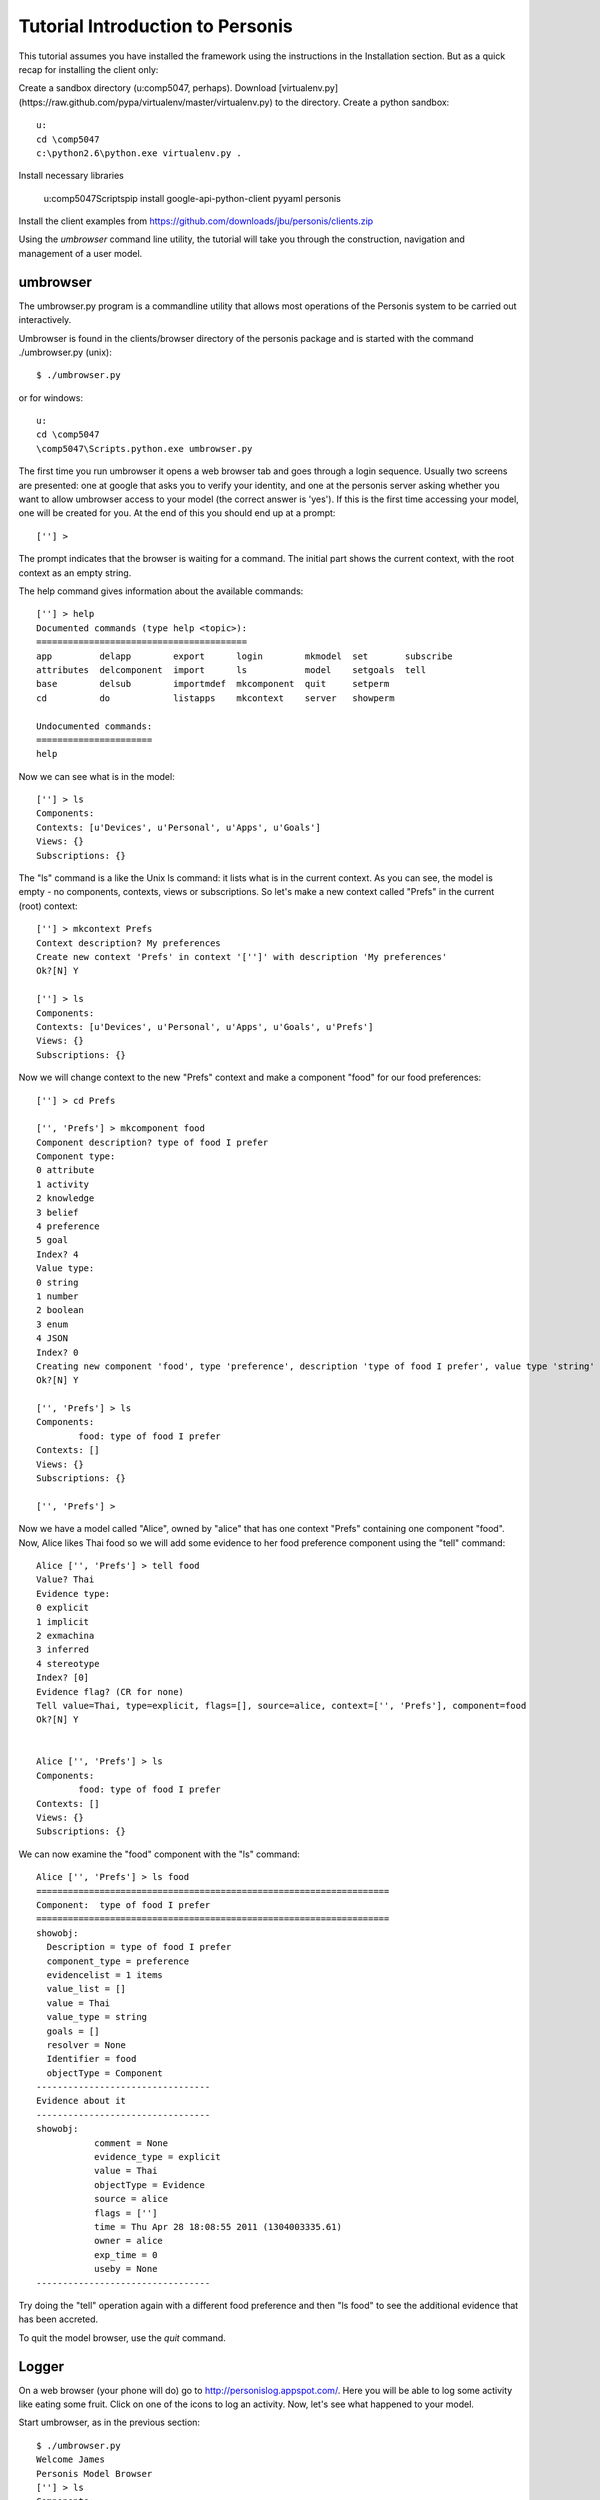 

Tutorial Introduction to Personis
=================================

This tutorial assumes you have installed the framework using the instructions in the Installation section.
But as a quick recap for installing the client only:

Create a sandbox directory (u:\comp5047, perhaps). Download [virtualenv.py](https://raw.github.com/pypa/virtualenv/master/virtualenv.py) to the directory. Create a python sandbox::

	u:
	cd \comp5047
	c:\python2.6\python.exe virtualenv.py .

Install necessary libraries

	u:\comp5047\Scripts\pip install google-api-python-client pyyaml personis

Install the client examples from https://github.com/downloads/jbu/personis/clients.zip

Using the *umbrowser* command line utility, the tutorial will take you through the construction, navigation and 
management of a user model.

umbrowser
---------

The umbrowser.py program is a commandline utility that allows most
operations of the Personis system to be carried out interactively.

Umbrowser is found in the clients/browser directory of the personis package and is started with
the command ./umbrowser.py (unix)::

	$ ./umbrowser.py

or for windows::

	u:
	cd \comp5047
	\comp5047\Scripts.python.exe umbrowser.py

The first time you run umbrowser it opens a web browser tab and goes through a login sequence. Usually two screens are presented: one at google that asks you to verify your identity, and one at the personis server asking whether you want to allow umbrowser access to your model (the correct answer is 'yes'). If this is the first time accessing your model, one will be created for you. At the end of this you should end up at a prompt::

	[''] >

The prompt indicates that the browser is waiting for a command. The
initial part shows the current context, with the root context as an
empty string.

The help command gives information about the available commands::

	[''] > help
	Documented commands (type help <topic>):
	========================================
	app         delapp        export      login        mkmodel  set       subscribe
	attributes  delcomponent  import      ls           model    setgoals  tell     
	base        delsub        importmdef  mkcomponent  quit     setperm 
	cd          do            listapps    mkcontext    server   showperm

	Undocumented commands:
	======================
	help

Now we can see what is in the model::

	[''] > ls
	Components:
	Contexts: [u'Devices', u'Personal', u'Apps', u'Goals']
	Views: {}
	Subscriptions: {}

The "ls" command is a like the Unix ls command: it lists what is in the
current context.
As you can see, the model is empty - no components, contexts, views or
subscriptions.
So let's make a new context called "Prefs" in the current (root) context::

	[''] > mkcontext Prefs
	Context description? My preferences
	Create new context 'Prefs' in context '['']' with description 'My preferences'
	Ok?[N] Y

	[''] > ls
	Components:
	Contexts: [u'Devices', u'Personal', u'Apps', u'Goals', u'Prefs']
	Views: {}
	Subscriptions: {}

Now we will change context to the new "Prefs" context and make a
component "food" for our food preferences::

	[''] > cd Prefs
	
	['', 'Prefs'] > mkcomponent food
	Component description? type of food I prefer
	Component type:
	0 attribute
	1 activity
	2 knowledge
	3 belief
	4 preference
	5 goal
	Index? 4
	Value type:
	0 string
	1 number
	2 boolean
	3 enum
	4 JSON
	Index? 0
	Creating new component 'food', type 'preference', description 'type of food I prefer', value type 'string'
	Ok?[N] Y
	
	['', 'Prefs'] > ls
	Components:
		food: type of food I prefer
	Contexts: []
	Views: {}
	Subscriptions: {}
	
	['', 'Prefs'] > 

Now we have a model called "Alice", owned by "alice" that has one
context "Prefs" containing one component "food".
Now, Alice likes Thai food so we will add some evidence to her food
preference component using the "tell" command::

	Alice ['', 'Prefs'] > tell food
	Value? Thai
	Evidence type:
	0 explicit
	1 implicit
	2 exmachina
	3 inferred
	4 stereotype
	Index? [0]
	Evidence flag? (CR for none)
	Tell value=Thai, type=explicit, flags=[], source=alice, context=['', 'Prefs'], component=food 
	Ok?[N] Y

	
	Alice ['', 'Prefs'] > ls
	Components:
		food: type of food I prefer
	Contexts: []
	Views: {}
	Subscriptions: {}

We can now examine the "food" component with the "ls" command::

	Alice ['', 'Prefs'] > ls food
	===================================================================
	Component:  type of food I prefer
	===================================================================
	showobj:
	  Description = type of food I prefer
	  component_type = preference
	  evidencelist = 1 items
	  value_list = []
	  value = Thai
	  value_type = string
	  goals = []
	  resolver = None
	  Identifier = food
	  objectType = Component
	---------------------------------
	Evidence about it
	---------------------------------
	showobj:
	           comment = None
	           evidence_type = explicit
	           value = Thai
	           objectType = Evidence
	           source = alice
	           flags = ['']
	           time = Thu Apr 28 18:08:55 2011 (1304003335.61)
	           owner = alice
	           exp_time = 0
	           useby = None
	---------------------------------
	
Try doing the "tell" operation again with a different food preference and then "ls food" to see the additional
evidence that has been accreted.


To quit the model browser, use the *quit* command.

Logger
------

On a web browser (your phone will do) go to http://personislog.appspot.com/. Here you will be able to log some activity like eating some fruit. Click on one of the icons to log an activity. Now, let's see what happened to your model.

Start umbrowser, as in the previous section::

	$ ./umbrowser.py 
	Welcome James
	Personis Model Browser
	[''] > ls
	Components:
	Contexts: [u'Devices', u'Personal', u'Apps', u'Prefs']
	Views: {}
	Subscriptions: {}
	[''] > cd Apps
	['', 'Apps'] > ls
	Components:
	Contexts: [u'Logging']
	Views: {}
	Subscriptions: {}
	['', 'Apps'] > cd Logging
	['', 'Apps', 'Logging'] > ls
	Components:
		logged_items: All the items logged
	Contexts: []
	Views: {}
	Subscriptions: {}
	['', 'Apps', 'Logging'] > 
	['', 'Apps', 'Logging'] > ls logged_items

How did we do this? You can find the source for the logging app, and other personis clients, at https://github.com/jbu/personis/tree/master/clients/ (log-llum is the cherrypy version, aelog is the version that runs on appengine). Look at the method log_me in https://github.com/jbu/personis/blob/master/clients/log-llum/log-llum.py::

    @cherrypy.expose
    def log_me(self, item):
        if cherrypy.session.get('um') == None:
            raise cherrypy.HTTPError(400, 'Log in first.')
        um = cherrypy.session.get('um')
        ev = client.Evidence(source='llum-log', evidence_type="explicit", value=item, time=time.time())
        um.tell(context=['Apps','Logging'], componentid='logged_items', evidence=ev)
        raise cherrypy.HTTPRedirect('/')

As you can see, the work is done by two lines. One creates the evidence that something happened, and the next tells the model about it.
